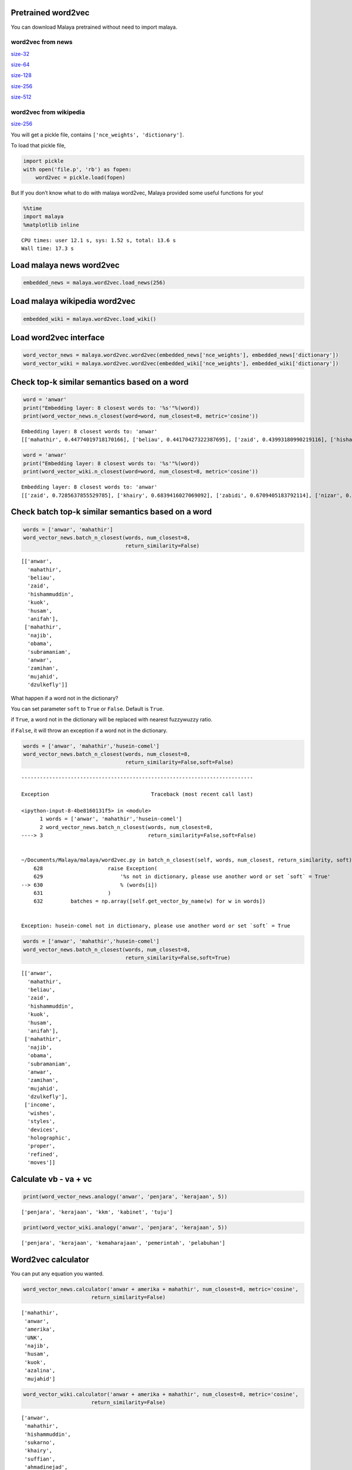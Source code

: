 
Pretrained word2vec
-------------------

You can download Malaya pretrained without need to import malaya.

word2vec from news
^^^^^^^^^^^^^^^^^^

`size-32 <https://s3-ap-southeast-1.amazonaws.com/huseinhouse-storage/v7/word2vec/word2vec-32.p>`__

`size-64 <https://s3-ap-southeast-1.amazonaws.com/huseinhouse-storage/v7/word2vec/word2vec-64.p>`__

`size-128 <https://s3-ap-southeast-1.amazonaws.com/huseinhouse-storage/v7/word2vec/word2vec-128.p>`__

`size-256 <https://s3-ap-southeast-1.amazonaws.com/huseinhouse-storage/v7/word2vec/word2vec-256.p>`__

`size-512 <https://s3-ap-southeast-1.amazonaws.com/huseinhouse-storage/v7/word2vec/word2vec-512.p>`__

word2vec from wikipedia
^^^^^^^^^^^^^^^^^^^^^^^

`size-256 <https://s3-ap-southeast-1.amazonaws.com/huseinhouse-storage/v13/word2vec/word2vec-wiki-nce-256.p>`__

You will get a pickle file, contains ``['nce_weights', 'dictionary']``.

To load that pickle file,

.. code:: python

   import pickle
   with open('file.p', 'rb') as fopen:
       word2vec = pickle.load(fopen)

But If you don’t know what to do with malaya word2vec, Malaya provided
some useful functions for you!

.. code:: ipython3

    %%time
    import malaya
    %matplotlib inline


.. parsed-literal::

    CPU times: user 12.1 s, sys: 1.52 s, total: 13.6 s
    Wall time: 17.3 s


Load malaya news word2vec
-------------------------

.. code:: ipython3

    embedded_news = malaya.word2vec.load_news(256)

Load malaya wikipedia word2vec
------------------------------

.. code:: ipython3

    embedded_wiki = malaya.word2vec.load_wiki()

Load word2vec interface
-----------------------

.. code:: ipython3

    word_vector_news = malaya.word2vec.word2vec(embedded_news['nce_weights'], embedded_news['dictionary'])
    word_vector_wiki = malaya.word2vec.word2vec(embedded_wiki['nce_weights'], embedded_wiki['dictionary'])

Check top-k similar semantics based on a word
---------------------------------------------

.. code:: ipython3

    word = 'anwar'
    print("Embedding layer: 8 closest words to: '%s'"%(word))
    print(word_vector_news.n_closest(word=word, num_closest=8, metric='cosine'))


.. parsed-literal::

    Embedding layer: 8 closest words to: 'anwar'
    [['mahathir', 0.44774019718170166], ['beliau', 0.44170427322387695], ['zaid', 0.43993180990219116], ['hishammuddin', 0.4343132972717285], ['kuok', 0.43307822942733765], ['husam', 0.43213725090026855], ['anifah', 0.4307258129119873], ['pesakit', 0.4262162446975708]]


.. code:: ipython3

    word = 'anwar'
    print("Embedding layer: 8 closest words to: '%s'"%(word))
    print(word_vector_wiki.n_closest(word=word, num_closest=8, metric='cosine'))


.. parsed-literal::

    Embedding layer: 8 closest words to: 'anwar'
    [['zaid', 0.7285637855529785], ['khairy', 0.6839416027069092], ['zabidi', 0.6709405183792114], ['nizar', 0.6695379018783569], ['harussani', 0.6595045328140259], ['shahidan', 0.6565827131271362], ['azalina', 0.6541041135787964], ['shahrizat', 0.6538639068603516]]


Check batch top-k similar semantics based on a word
---------------------------------------------------

.. code:: ipython3

    words = ['anwar', 'mahathir']
    word_vector_news.batch_n_closest(words, num_closest=8,
                                     return_similarity=False)




.. parsed-literal::

    [['anwar',
      'mahathir',
      'beliau',
      'zaid',
      'hishammuddin',
      'kuok',
      'husam',
      'anifah'],
     ['mahathir',
      'najib',
      'obama',
      'subramaniam',
      'anwar',
      'zamihan',
      'mujahid',
      'dzulkefly']]



What happen if a word not in the dictionary?

You can set parameter ``soft`` to ``True`` or ``False``. Default is
``True``.

if ``True``, a word not in the dictionary will be replaced with nearest
fuzzywuzzy ratio.

if ``False``, it will throw an exception if a word not in the
dictionary.

.. code:: ipython3

    words = ['anwar', 'mahathir','husein-comel']
    word_vector_news.batch_n_closest(words, num_closest=8,
                                     return_similarity=False,soft=False)


::


    ---------------------------------------------------------------------------

    Exception                                 Traceback (most recent call last)

    <ipython-input-8-4be8160131f5> in <module>
          1 words = ['anwar', 'mahathir','husein-comel']
          2 word_vector_news.batch_n_closest(words, num_closest=8,
    ----> 3                                  return_similarity=False,soft=False)
    

    ~/Documents/Malaya/malaya/word2vec.py in batch_n_closest(self, words, num_closest, return_similarity, soft)
        628                     raise Exception(
        629                         '%s not in dictionary, please use another word or set `soft` = True'
    --> 630                         % (words[i])
        631                     )
        632         batches = np.array([self.get_vector_by_name(w) for w in words])


    Exception: husein-comel not in dictionary, please use another word or set `soft` = True


.. code:: ipython3

    words = ['anwar', 'mahathir','husein-comel']
    word_vector_news.batch_n_closest(words, num_closest=8,
                                     return_similarity=False,soft=True)




.. parsed-literal::

    [['anwar',
      'mahathir',
      'beliau',
      'zaid',
      'hishammuddin',
      'kuok',
      'husam',
      'anifah'],
     ['mahathir',
      'najib',
      'obama',
      'subramaniam',
      'anwar',
      'zamihan',
      'mujahid',
      'dzulkefly'],
     ['income',
      'wishes',
      'styles',
      'devices',
      'holographic',
      'proper',
      'refined',
      'moves']]



Calculate vb - va + vc
----------------------

.. code:: ipython3

    print(word_vector_news.analogy('anwar', 'penjara', 'kerajaan', 5))


.. parsed-literal::

    ['penjara', 'kerajaan', 'kkm', 'kabinet', 'tuju']


.. code:: ipython3

    print(word_vector_wiki.analogy('anwar', 'penjara', 'kerajaan', 5))


.. parsed-literal::

    ['penjara', 'kerajaan', 'kemaharajaan', 'pemerintah', 'pelabuhan']


Word2vec calculator
-------------------

You can put any equation you wanted.

.. code:: ipython3

    word_vector_news.calculator('anwar + amerika + mahathir', num_closest=8, metric='cosine',
                          return_similarity=False)




.. parsed-literal::

    ['mahathir',
     'anwar',
     'amerika',
     'UNK',
     'najib',
     'husam',
     'kuok',
     'azalina',
     'mujahid']



.. code:: ipython3

    word_vector_wiki.calculator('anwar + amerika + mahathir', num_closest=8, metric='cosine',
                          return_similarity=False)




.. parsed-literal::

    ['anwar',
     'mahathir',
     'hishammuddin',
     'sukarno',
     'khairy',
     'suffian',
     'ahmadinejad',
     'davutoglu',
     'shahrizat']



Word2vec batch calculator
-------------------------

We can use Tensorflow computational graph to do distributed
nearest-neighbors for us for fast suggestion!

.. code:: ipython3

    equations = ['mahathir + najib'] * 10 # assumed we have 10 different equations

.. code:: ipython3

    %%time
    for eq in equations:
        word_vector_wiki.calculator(eq, num_closest=8, metric='cosine',return_similarity=False)


.. parsed-literal::

    CPU times: user 1min 29s, sys: 7.02 s, total: 1min 36s
    Wall time: 1min 37s


.. code:: ipython3

    %%time
    results = word_vector_wiki.batch_calculator(equations,num_closest=8)


.. parsed-literal::

    CPU times: user 1min 33s, sys: 3.24 s, total: 1min 36s
    Wall time: 1min 26s


If you are using GPU, or many cores, this will definitely speed up this
process.

Visualize scatter-plot
----------------------

.. code:: ipython3

    word = 'anwar'
    result = word_vector_news.n_closest(word=word, num_closest=8, metric='cosine')
    word_vector_news.scatter_plot(result, centre = word, notebook_mode = True)



.. image:: load-word2vec_files/load-word2vec_29_0.png


.. code:: ipython3

    word = 'anwar'
    result = word_vector_wiki.n_closest(word=word, num_closest=8, metric='cosine')
    word_vector_wiki.scatter_plot(result, centre = word, notebook_mode = True)



.. image:: load-word2vec_files/load-word2vec_30_0.png


Visualize tree-plot
-------------------

.. code:: ipython3

    word = 'anwar'
    result = word_vector_news.n_closest(word=word, num_closest=8, metric='cosine')
    word_vector_news.tree_plot(result, notebook_mode = True)



.. parsed-literal::

    <Figure size 504x504 with 0 Axes>



.. image:: load-word2vec_files/load-word2vec_32_1.png


.. code:: ipython3

    word = 'anwar'
    result = word_vector_wiki.n_closest(word=word, num_closest=8, metric='cosine')
    word_vector_wiki.tree_plot(result, notebook_mode = True)



.. parsed-literal::

    <Figure size 504x504 with 0 Axes>



.. image:: load-word2vec_files/load-word2vec_33_1.png


Get embedding from a word
-------------------------

If a word not found in the vocabulary, it will throw an exception with
top-5 nearest words

.. code:: ipython3

    word_vector_news.get_vector_by_name('husein-comel')


::


    ---------------------------------------------------------------------------

    Exception                                 Traceback (most recent call last)

    <ipython-input-21-b4f84915c530> in <module>
    ----> 1 word_vector_news.get_vector_by_name('husein-comel')
    

    ~/Documents/Malaya/malaya/word2vec.py in get_vector_by_name(self, word)
        292             raise Exception(
        293                 'input not found in dictionary, here top-5 nearest words [%s]'
    --> 294                 % (strings)
        295             )
        296         return np.ravel(self._embed_matrix[self._dictionary[word], :])


    Exception: input not found in dictionary, here top-5 nearest words [income, husein, incomes, hussein, husseiny]


Train on custom corpus
----------------------

.. code:: ipython3

    isu_kerajaan = ['Institusi raja khususnya Yang di-Pertuan Agong adalah kedaulatan negara dengan kedudukan dan peranannya termaktub dalam Perlembagaan Persekutuan yang perlu disokong dan didukung oleh kerajaan serta rakyat.',
                   'Pensyarah Kulliyah Undang-Undang Ahmad Ibrahim, Universiti Islam Antarabangsa Malaysia (UIAM) Prof Madya Dr Shamrahayu Ab Aziz berkata perubahan kerajaan, susulan kemenangan Pakatan Harapan pada Pilihan Raya Umum Ke-14 pada Mei lepas, tidak memberi kesan dari segi peranan, fungsi dan kedudukan Yang di-Pertuan Agong.',
                   'Peralihan kerajaan itu menyaksikan Sultan Muhammad V mencatat sejarah tersendiri dengan menjadi Yang di-Pertuan Agong Malaysia yang pertama memerintah dalam era dua kerajaan berbeza.',
                   'Semasa dilantik sebagai Yang di-Pertuan Agong Ke-15 pada 13 Dis 2016, kerajaan ketika itu diterajui oleh Barisan Nasional dan pada 10 Mei lepas, kepimpinan negara diambil alih oleh Pakatan Harapan yang memenangi Pilihan Raya Umum Ke-14.',
                   'Ketika merasmikan Istiadat Pembukaan Penggal Pertama, Parlimen ke-14 pada 17 Julai lepas, Seri Paduka bertitah mengalu-alukan pendekatan kerajaan Pakatan Harapan dalam menegakkan ketelusan terutamanya dengan mendedahkan kedudukan kewangan negara yang sebenar serta mengkaji semula perbelanjaan, kos projek dan mengurus kewangan secara berhemat bagi menangani kos sara hidup.',
                   'Pada Jun lepas, Sultan Muhammad V memperkenankan supaya peruntukan gaji dan emolumen Yang di-Pertuan Agong dikurangkan sebanyak 10 peratus sepanjang pemerintahan sehingga 2021 berikutan keprihatinan Seri Paduka terhadap tahap hutang dan keadaan ekonomi negara.',
                   'Seri Paduka turut menitahkan supaya Majlis Rumah Terbuka Aidilfitri tahun ini tidak diadakan di Istana Negara dengan peruntukan majlis itu digunakan bagi membantu golongan yang kurang bernasib baik.']

.. code:: ipython3

    embed_weights, nce_weights, dictionary = malaya.word2vec.train(isu_kerajaan)


.. parsed-literal::

    WARNING:tensorflow:From /usr/local/lib/python3.6/site-packages/tensorflow/python/ops/nn_impl.py:1124: sparse_to_dense (from tensorflow.python.ops.sparse_ops) is deprecated and will be removed in a future version.
    Instructions for updating:
    Create a `tf.sparse.SparseTensor` and use `tf.sparse.to_dense` instead.


.. parsed-literal::

    train minibatch loop: 100%|██████████| 8/8 [00:00<00:00, 53.59it/s, cost=37]  
    test minibatch loop: 100%|██████████| 1/1 [00:00<00:00, 37.88it/s, cost=32.5]
    train minibatch loop:   0%|          | 0/8 [00:00<?, ?it/s, cost=30.8]

.. parsed-literal::

    model built, vocab size 157, document length 239


.. parsed-literal::

    train minibatch loop: 100%|██████████| 8/8 [00:00<00:00, 114.23it/s, cost=33]
    test minibatch loop: 100%|██████████| 1/1 [00:00<00:00, 104.38it/s, cost=29.7]
    train minibatch loop: 100%|██████████| 8/8 [00:00<00:00, 110.13it/s, cost=26.7]
    test minibatch loop: 100%|██████████| 1/1 [00:00<00:00, 172.65it/s, cost=22.3]
    train minibatch loop: 100%|██████████| 8/8 [00:00<00:00, 117.81it/s, cost=21.6]
    test minibatch loop: 100%|██████████| 1/1 [00:00<00:00, 159.72it/s, cost=14.8]
    train minibatch loop: 100%|██████████| 8/8 [00:00<00:00, 131.81it/s, cost=13.9]
    test minibatch loop: 100%|██████████| 1/1 [00:00<00:00, 181.36it/s, cost=16.8]
    train minibatch loop: 100%|██████████| 8/8 [00:00<00:00, 136.84it/s, cost=13.1]
    test minibatch loop: 100%|██████████| 1/1 [00:00<00:00, 164.23it/s, cost=14.8]
    train minibatch loop: 100%|██████████| 8/8 [00:00<00:00, 144.23it/s, cost=11.3]
    test minibatch loop: 100%|██████████| 1/1 [00:00<00:00, 171.15it/s, cost=7.84]
    train minibatch loop: 100%|██████████| 8/8 [00:00<00:00, 128.12it/s, cost=10.6]
    test minibatch loop: 100%|██████████| 1/1 [00:00<00:00, 175.80it/s, cost=8.91]
    train minibatch loop: 100%|██████████| 8/8 [00:00<00:00, 133.73it/s, cost=10.7]
    test minibatch loop: 100%|██████████| 1/1 [00:00<00:00, 185.70it/s, cost=15.2]
    train minibatch loop: 100%|██████████| 8/8 [00:00<00:00, 147.33it/s, cost=7.85]
    test minibatch loop: 100%|██████████| 1/1 [00:00<00:00, 186.12it/s, cost=5.2]


.. code:: ipython3

    trained_word2vec = malaya.word2vec.word2vec(nce_weights, dictionary)

.. code:: ipython3

    word = 'paduka'
    print("Embedding layer: 8 closest words to: '%s'"%(word))
    print(trained_word2vec.n_closest(word=word, num_closest=8, metric='cosine'))


.. parsed-literal::

    Embedding layer: 8 closest words to: 'paduka'
    [['itu', 0.5166147947311401], ['END', 0.5115543007850647], ['nasional', 0.5072782039642334], ['sebagai', 0.5061907768249512], ['kos', 0.504166841506958], ['UNK', 0.49253714084625244], ['antarabangsa', 0.4919373393058777], ['ketika', 0.48901939392089844]]

